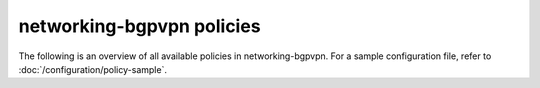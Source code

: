 ==========================
networking-bgpvpn policies
==========================

The following is an overview of all available policies in networking-bgpvpn.
For a sample configuration file, refer to :doc:`/configuration/policy-sample`.

.. show-policy::
      :config-file: etc/oslo-policy-generator/policy.conf
